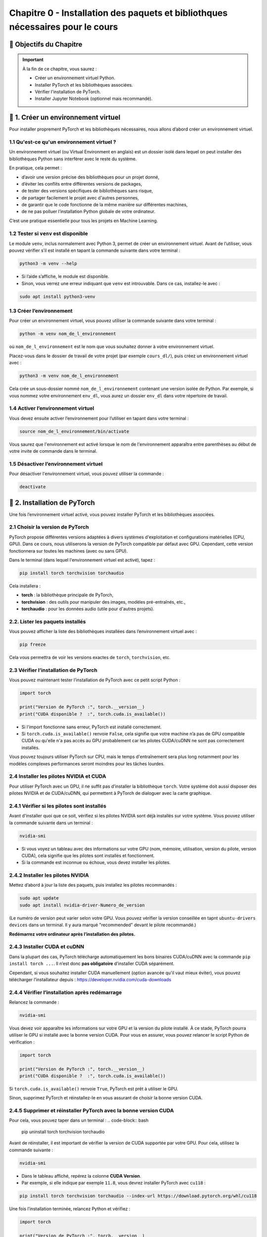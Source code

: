 
.. slide::

Chapitre 0 - Installation des paquets et bibliothques nécessaires pour le cours
================

🎯 Objectifs du Chapitre
----------------------


.. important::

   À la fin de ce chapitre, vous saurez : 
   
   - Créer un environnement virtuel Python.
   - Installer PyTorch et les bibliothèques associées.
   - Vérifier l'installation de PyTorch.
   - Installer Jupyter Notebook (optionnel mais recommandé).   

.. slide::

📖 1. Créer un environnement virtuel
----------------------
Pour installer proprement PyTorch et les bibliothèques nécessaires, nous allons d’abord créer un environnement virtuel. 


1.1 Qu'est-ce qu'un environnement virtuel ?
~~~~~~~~~~~~~~~~~~~~~~~~~~~~~~~

Un environnement virtuel (ou Virtual Environment en anglais) est un dossier isolé dans lequel on peut installer des bibliothèques Python sans interférer avec le reste du système.

En pratique, cela permet :

- d’avoir une version précise des bibliothèques pour un projet donné,
- d’éviter les conflits entre différentes versions de packages,
- de tester des versions spécifiques de bibliothèques sans risque,
- de partager facilement le projet avec d'autres personnes,
- de garantir que le code fonctionne de la même manière sur différentes machines,
- de ne pas polluer l’installation Python globale de votre ordinateur.

C’est une pratique essentielle pour tous les projets en Machine Learning.

.. slide::

1.2 Tester si ``venv`` est disponible
~~~~~~~~~~~~~~~~~~~~~~~~~~~~~~~

Le module ``venv``, inclus normalement avec Python 3, permet de créer un environnement virtuel. Avant de l’utiliser, vous pouvez vérifier s’il est installé en tapant la commande suivante dans votre terminal : 

.. code-block:: bash

   python3 -m venv --help

- Si l’aide s’affiche, le module est disponible.
- Sinon, vous verrez une erreur indiquant que ``venv`` est introuvable. Dans ce cas, installez-le avec :

.. code-block:: bash

   sudo apt install python3-venv

.. slide::

1.3 Créer l’environnement
~~~~~~~~~~~~~~~~~~~~~~~~~~~~~~~

Pour créer un environnement virtuel, vous pouvez utiliser la commande suivante dans votre terminal :

.. code-block:: bash

   python -m venv nom_de_l_environnement
où ``nom_de_l_environnement`` est le nom que vous souhaitez donner à votre environnement virtuel.

Placez-vous dans le dossier de travail de votre projet (par exemple ``cours_dl/``), puis créez un environnement virtuel avec :

.. code-block:: bash

   python3 -m venv nom_de_l_environnement

Cela crée un sous-dossier nommé ``nom_de_l_environnement`` contenant une version isolée de Python. Par exemple, si vous nommez votre environnement ``env_dl``, vous aurez un dossier ``env_dl`` dans votre répertoire de travail.

.. slide::

1.4 Activer l’environnement virtuel
~~~~~~~~~~~~~~~~~~~~~~~~~~~~~~~

Vous devez ensuite activer l’environnement pour l’utiliser en tapant dans votre terminal :

.. code-block:: bash
    
    source nom_de_l_environnement/bin/activate 

Vous saurez que l'environnement est activé lorsque le nom de l'environnement apparaîtra entre parenthèses au début de votre invite de commande dans le terminal.

.. slide::

1.5 Désactiver l’environnement virtuel
~~~~~~~~~~~~~~~~~~~~~~~~~~~~~~~

Pour désactiver l'environnement virtuel, vous pouvez utiliser la commande :

.. code-block:: bash

   deactivate


.. slide::

📖 2. Installation de PyTorch
----------------------

Une fois l’environnement virtuel activé, vous pouvez installer PyTorch et les bibliothèques associées. 


2.1 Choisir la version de PyTorch
~~~~~~~~~~~~~~~~~~~~~~~~~~~~~~~

PyTorch propose différentes versions adaptées à divers systèmes d'exploitation et configurations matérielles (CPU, GPU). Dans ce cours, nous utiliserons la version de PyTorch compatible par défaut avec GPU. Cependant, cette version fonctionnera sur toutes les machines (avec ou sans GPU).

Dans le terminal (dans lequel l'environnement virtuel est activé), tapez :

.. code-block:: bash

   pip install torch torchvision torchaudio

Cela installera :

- **torch** : la bibliothèque principale de PyTorch,
- **torchvision** : des outils pour manipuler des images, modèles pré-entraînés, etc.,
- **torchaudio** : pour les données audio (utile pour d'autres projets).

.. slide::
2.2. Lister les paquets installés
~~~~~~~~~~~~~~~~~~~~~~~~~~~~

Vous pouvez afficher la liste des bibliothèques installées dans l’environnement virtuel avec :

.. code-block:: bash

   pip freeze

Cela vous permettra de voir les versions exactes de ``torch``, ``torchvision``, etc.

.. slide::
2.3 Vérifier l’installation de PyTorch
~~~~~~~~~~~~~~~~~~~~~~~~~~~~~~~~~~

Vous pouvez maintenant tester l’installation de PyTorch avec ce petit script Python :

.. code-block:: python

   import torch

   print("Version de PyTorch :", torch.__version__)
   print("CUDA disponible ?  :", torch.cuda.is_available())

- Si l'import fonctionne sans erreur, PyTorch est installé correctement.
- Si ``torch.cuda.is_available()`` renvoie ``False``, cela signifie que votre machine n’a pas de GPU compatible CUDA ou qu'elle n'a pas accès au GPU probablement car les pilotes CUDA/cuDNN ne sont pas correctement installés.

Vous pouvez toujours utiliser PyTorch sur CPU, mais le temps d'entraînement sera plus long notamment pour les modèles complexes performances seront moindres pour les tâches lourdes.

.. slide::
2.4 Installer les pilotes NVIDIA et CUDA
~~~~~~~~~~~~~~~~~~~~~~~~~~~~~~~~~~

Pour utiliser PyTorch avec un GPU, il ne suffit pas d’installer la bibliothèque ``torch``.  
Votre système doit aussi disposer des pilotes NVIDIA et de CUDA/cuDNN, qui permettent à PyTorch de dialoguer avec la carte graphique.

2.4.1 Vérifier si les pilotes sont installés
~~~~~~~~~~~~~~~~~~~~~~~
Avant d'installer quoi que ce soit, vérifiez si les pilotes NVIDIA sont déjà installés sur votre système. Vous pouvez utiliser la commande suivante dans un terminal :

.. code-block:: bash

   nvidia-smi

- Si vous voyez un tableau avec des informations sur votre GPU (nom, mémoire, utilisation, version du pilote, version CUDA), cela signifie que les pilotes sont installés et fonctionnent.
- Si la commande est inconnue ou échoue, vous devez installer les pilotes.

.. slide::
2.4.2 Installer les pilotes NVIDIA 
~~~~~~~~~~~~~~~~~~~~~~~

Mettez d’abord à jour la liste des paquets, puis installez les pilotes recommandés :

.. code-block:: bash

   sudo apt update
   sudo apt install nvidia-driver-Numero_de_version

(Le numéro de version peut varier selon votre GPU. Vous pouvez vérifier la version conseillée en tapnt ``ubuntu-drivers devices`` dans un terminal. Il y aura marqué "recommended" devant le pilote recommandé.)

**Redémarrez votre ordinateur après l’installation des pilotes.**

.. slide::
2.4.3 Installer CUDA et cuDNN
~~~~~~~~~~~~~~~~~~~~~~~

Dans la plupart des cas, PyTorch télécharge automatiquement les bons binaires CUDA/cuDNN avec la commande  ``pip install torch ...``.  
Il n’est donc **pas obligatoire** d’installer CUDA séparément.

Cependant, si vous souhaitez installer CUDA manuellement (option avancée qu'il vaut mieux éviter), vous pouvez télécharger l’installateur depuis :  
https://developer.nvidia.com/cuda-downloads

.. slide::
2.4.4 Vérifier l’installation après redémarrage
~~~~~~~~~~~~~~~~~~~~~~~~~~~~~~~~~~~~~~~~~

Relancez la commande :

.. code-block:: bash

   nvidia-smi

Vous devez voir apparaître les informations sur votre GPU et la version du pilote installé.  
À ce stade, PyTorch pourra utiliser le GPU si installé avec la bonne version CUDA. Pour vous en assurer, vous pouvez relancer le script Python de vérification :

.. code-block:: python

   import torch

   print("Version de PyTorch :", torch.__version__)
   print("CUDA disponible ?  :", torch.cuda.is_available())
Si ``torch.cuda.is_available()`` renvoie ``True``, PyTorch est prêt à utiliser le GPU.

Sinon, supprimez PyTorch et réinstallez-le en vous assurant de choisir la bonne version CUDA. 


.. slide::
2.4.5 Supprimer et réinstaller PyTorch avec la bonne version CUDA
~~~~~~~~~~~~~~~~~~~~~~~~~~~~~~~~~~~~~~~~~

Pour cela, vous pouvez taper dans un terminal :
.. code-block:: bash

   pip uninstall torch torchvision torchaudio

Avant de réinstaller, il est important de vérifier la version de CUDA supportée par votre GPU.  
Pour cela, utilisez la commande suivante :

.. code-block:: bash

   nvidia-smi

- Dans le tableau affiché, repérez la colonne **CUDA Version**.  
- Par exemple, si elle indique par exemple ``11.8``, vous devrez installer PyTorch avec ``cu118`` :

.. code-block:: bash

   pip install torch torchvision torchaudio --index-url https://download.pytorch.org/whl/cu118

Une fois l’installation terminée, relancez Python et vérifiez :

.. code-block:: python

   import torch

   print("Version de PyTorch :", torch.__version__)
   print("CUDA disponible ?  :", torch.cuda.is_available())
Si ``torch.cuda.is_available()`` renvoie ``True``, PyTorch est prêt à utiliser le GPU.


.. slide::
📖 3. Installer Jupyter Notebook (optionnel mais recommandé)
----------------------

Pour coder les TPs, vous pouvez utiliser VSCode ou Jupyter Notebook.  Jupyter Notebook est un environnement interactif très utilisé en Python, idéal pour le deep learning. Il permet d’exécuter du code par blocs, de visualiser les résultats immédiatement et de documenter le travail dans le même fichier.

Pour installer Jupyter, vous devrez d'abord vous assurer que l'environnement virtuel est activé, puis exécuter la commande suivante :

.. code-block:: bash

   pip install notebook

L’installation inclut ``notebook`` ainsi que tous les outils nécessaires pour exécuter des blocs Python.

.. slide::
3.1 Lancer Jupyter
~~~~~~~~~~~~~~~~~~~~~~~~~~~~~~~~~~~~~~~~~

Créer un dossier pour les notebooks, par exemple ``cours_dl/notebooks/``.
Ensuite, placez-vous dans ce dossier avec la commande `cd` :
.. code-block:: bash

   cd cours_dl/notebooks/  

Pour démarrer Jupyter Notebook dans le dossier courant, utilisez :

.. code-block:: bash

   jupyter notebook

- Un navigateur web s’ouvrira automatiquement avec l’interface de Jupyter illustrée par la figure ci-dessus.  
- Si le navigateur ne s’ouvre pas, copiez-collez l’URL affichée dans le terminal dans votre navigateur préféré.


.. center::
    .. image:: images/jupyter_workspace.png
        :alt: Espace de travail Jupyter

.. slide::
3.2 Créer un notebook
~~~~~~~~~~~~~~~~~~~~~~~~~~~~~~~~~~~~~~~~~

- Cliquez sur **New → Python 3** pour créer un nouveau notebook comme illustrée par la figure ci-dessus.  

.. center::
    .. image:: images/jupyter_new_file.png
        :alt: Créer un nouveau notebook Jupyter

- Chaque cellule de la figure ci-dessous peut contenir du code Python que vous pouvez exécuter avec `Shift + Enter`.  

.. center::
    .. image:: images/jupyter_home_page.png
        :alt: Un Jupyter Notebook vide

- Vous pouvez aussi ajouter des cellules Markdown pour documenter vos explications.

.. slide::
3.3 Vérification
~~~~~~~~~~~~~~~~~~~~~~~~~~~~~~~~~~~~~~~~~

Pour vérifier que Jupyter utilise bien votre virtualenv avec PyTorch installé, créez une cellule et tapez :

.. code-block:: python

   import torch
   print("Version de PyTorch :", torch.__version__)
   print("CUDA disponible ? :", torch.cuda.is_available())

Si tout est correct, vous devriez voir la version de PyTorch et l'état de CUDA s'afficher sans erreur.

.. center::
    .. image:: images/jupyter_test_ve.png
        :alt: Vérification de l'installation de PyTorch dans Jupyter 


.. slide::
3.4 Renommer le notebook
~~~~~~~~~~~~~~~~~~~~~~~~~~~~~~~~~~~~~~~~~
Pour renommer le notebook, cliquez sur le nom par défaut (généralement ``Untitled``) en haut à gauche, puis entrez un nouveau nom, par exemple ``test_installation.ipynb``.
Cela vous permettra de garder une trace de vos notebooks et de les organiser facilement.
.. center::
    .. image:: images/jupyter_rename.png
        :alt: Renommer le notebook Jupyter

.. center::
    .. image:: images/jupyter_after_rename.png
        :alt: Après renommage du notebook Jupyter

.. slide::
📖 4. Documentation utile
----------------------

Pour approfondir vos connaissances et trouver des réponses rapides, voici quelques ressources fiables et pertinentes pour ce cours :

4.1 PyTorch
~~~~~~~~~~~~~~~~~~~~~~~~~~~~~~~~~~~~~~~~~

- Documentation officielle : `https://pytorch.org/docs/stable/index.html <https://pytorch.org/docs/stable/index.html>`_
- Tutoriels PyTorch : `https://pytorch.org/tutorials/ <https://pytorch.org/tutorials/>`_
- Guide “Get Started” avec CUDA : `https://pytorch.org/get-started/locally/ <https://pytorch.org/get-started/locally/>`_ 

4.2 Python
~~~~~~~~~~~~~~~~~~~~~~~~~~~~~~~~~~~~~~~~~

- AOP Python : `https://cgaspard3333.github.io/intro-python/ <https://cgaspard3333.github.io/intro-python/>`_
- Documentation Python : `https://docs.python.org/3/ <https://docs.python.org/3/>`_


4.3 Jupyter Notebook
~~~~~~~~~~~~~~~~~~~~~~~~~~~~~~~~~~~~~~~~~

- Documentation Jupyter : `https://jupyter.org/documentation <https://jupyter.org/documentation>`_
- Tutoriel Jupyter Notebook : 

`https://jupyter-notebook.readthedocs.io/en/stable/examples/Notebook/Notebook%20Basics.html <https://jupyter-notebook.readthedocs.io/en/stable/examples/Notebook/Notebook%20Basics.html>`_

- Commandes utiles et raccourcis : 

`https://jupyter-notebook.readthedocs.io/en/stable/examples/Notebook/Notebook%20Basics.html#keyboard-shortcuts <https://jupyter-notebook.readthedocs.io/en/stable/examples/Notebook/Notebook%20Basics.html#keyboard-shortcuts>`_

4.4 CUDA / NVIDIA
~~~~~~~~~~~~~~~~~~~~~~~~~~~~~~~~~~~~~~~~~

- Vérification des pilotes et CUDA : `https://developer.nvidia.com/cuda-toolkit <https://developer.nvidia.com/cuda-toolkit>`_
- Informations sur les GPU NVIDIA : `https://developer.nvidia.com/cuda-gpus <https://developer.nvidia.com/cuda-gpus>`_
- Guide d'installation de CUDA : `https://docs.nvidia.com/cuda/cuda-installation-guide-linux/index.html <https://docs.nvidia.com/cuda/cuda-installation-guide-linux/index.html>`_

4.5 Communauté et forums
~~~~~~~~~~~~~~~~~~~~~~~~~~~~~~~~~~~~~~~~~

- Stack Overflow (tag ``python``) : `https://stackoverflow.com/questions/tagged/python <https://stackoverflow.com/questions/tagged/python>`_
- PyTorch Forums : `https://discuss.pytorch.org/ <https://discuss.pytorch.org/>`_

Ces liens vous permettront de consulter des exemples, de comprendre les erreurs et de rester à jour sur les dernières fonctionnalités.